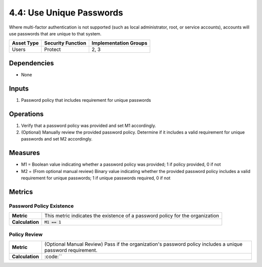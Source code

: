 4.4: Use Unique Passwords
=========================================================
Where multi-factor authentication is not supported (such as local administrator, root, or service accounts), accounts will use passwords that are unique to that system.

.. list-table::
	:header-rows: 1

	* - Asset Type
	  - Security Function
	  - Implementation Groups
	* - Users
	  - Protect
	  - 2, 3

Dependencies
------------
* None

Inputs
------
#. Password policy that includes requirement for unique passwords

Operations
----------
#. Verify that a password policy was provided and set M1 accordingly.
#. (Optional) Manually review the provided password policy. Determine if it includes a valid requirement for unique passwords and set M2 accordingly.

Measures
--------
* M1 = Boolean value indicating whether a password policy was provided; 1 if policy provided, 0 if not
* M2 = (From optional manual review) Binary value indicating whether the provided password policy includes a valid requirement for unique passwords; 1 if unique passwords required, 0 if not

Metrics
-------

Password Policy Existence
^^^^^^^^^^^^^^^^^^^^^^^^^
.. list-table::

	* - **Metric**
	  - | This metric indicates the existence of a password policy for the organization
	* - **Calculation**
	  - :code:`M1 == 1`

Policy Review
^^^^^^^^^^^^^
.. list-table::

	* - **Metric**
	  - | (Optional Manual Review) Pass if the organization's password policy includes a unique password requirement.
	* - **Calculation**
	  - :code:``

.. history
.. authors
.. license
